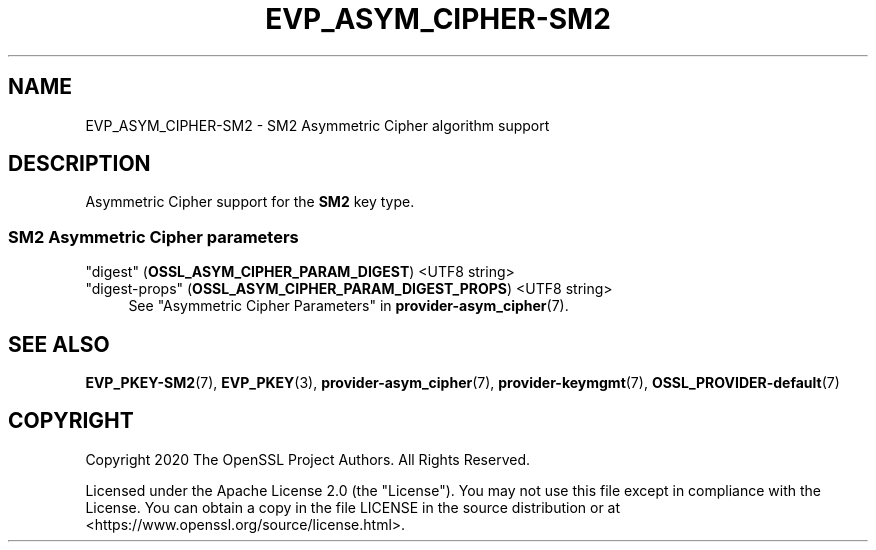 .\" -*- mode: troff; coding: utf-8 -*-
.\" Automatically generated by Pod::Man 5.0102 (Pod::Simple 3.45)
.\"
.\" Standard preamble:
.\" ========================================================================
.de Sp \" Vertical space (when we can't use .PP)
.if t .sp .5v
.if n .sp
..
.de Vb \" Begin verbatim text
.ft CW
.nf
.ne \\$1
..
.de Ve \" End verbatim text
.ft R
.fi
..
.\" \*(C` and \*(C' are quotes in nroff, nothing in troff, for use with C<>.
.ie n \{\
.    ds C` ""
.    ds C' ""
'br\}
.el\{\
.    ds C`
.    ds C'
'br\}
.\"
.\" Escape single quotes in literal strings from groff's Unicode transform.
.ie \n(.g .ds Aq \(aq
.el       .ds Aq '
.\"
.\" If the F register is >0, we'll generate index entries on stderr for
.\" titles (.TH), headers (.SH), subsections (.SS), items (.Ip), and index
.\" entries marked with X<> in POD.  Of course, you'll have to process the
.\" output yourself in some meaningful fashion.
.\"
.\" Avoid warning from groff about undefined register 'F'.
.de IX
..
.nr rF 0
.if \n(.g .if rF .nr rF 1
.if (\n(rF:(\n(.g==0)) \{\
.    if \nF \{\
.        de IX
.        tm Index:\\$1\t\\n%\t"\\$2"
..
.        if !\nF==2 \{\
.            nr % 0
.            nr F 2
.        \}
.    \}
.\}
.rr rF
.\" ========================================================================
.\"
.IX Title "EVP_ASYM_CIPHER-SM2 7ossl"
.TH EVP_ASYM_CIPHER-SM2 7ossl 2025-07-01 3.5.1 OpenSSL
.\" For nroff, turn off justification.  Always turn off hyphenation; it makes
.\" way too many mistakes in technical documents.
.if n .ad l
.nh
.SH NAME
EVP_ASYM_CIPHER\-SM2
\&\- SM2 Asymmetric Cipher algorithm support
.SH DESCRIPTION
.IX Header "DESCRIPTION"
Asymmetric Cipher support for the \fBSM2\fR key type.
.SS "SM2 Asymmetric Cipher parameters"
.IX Subsection "SM2 Asymmetric Cipher parameters"
.IP """digest"" (\fBOSSL_ASYM_CIPHER_PARAM_DIGEST\fR) <UTF8 string>" 4
.IX Item """digest"" (OSSL_ASYM_CIPHER_PARAM_DIGEST) <UTF8 string>"
.PD 0
.IP """digest-props"" (\fBOSSL_ASYM_CIPHER_PARAM_DIGEST_PROPS\fR) <UTF8 string>" 4
.IX Item """digest-props"" (OSSL_ASYM_CIPHER_PARAM_DIGEST_PROPS) <UTF8 string>"
.PD
See "Asymmetric Cipher Parameters" in \fBprovider\-asym_cipher\fR\|(7).
.SH "SEE ALSO"
.IX Header "SEE ALSO"
\&\fBEVP_PKEY\-SM2\fR\|(7),
\&\fBEVP_PKEY\fR\|(3),
\&\fBprovider\-asym_cipher\fR\|(7),
\&\fBprovider\-keymgmt\fR\|(7),
\&\fBOSSL_PROVIDER\-default\fR\|(7)
.SH COPYRIGHT
.IX Header "COPYRIGHT"
Copyright 2020 The OpenSSL Project Authors. All Rights Reserved.
.PP
Licensed under the Apache License 2.0 (the "License").  You may not use
this file except in compliance with the License.  You can obtain a copy
in the file LICENSE in the source distribution or at
<https://www.openssl.org/source/license.html>.
